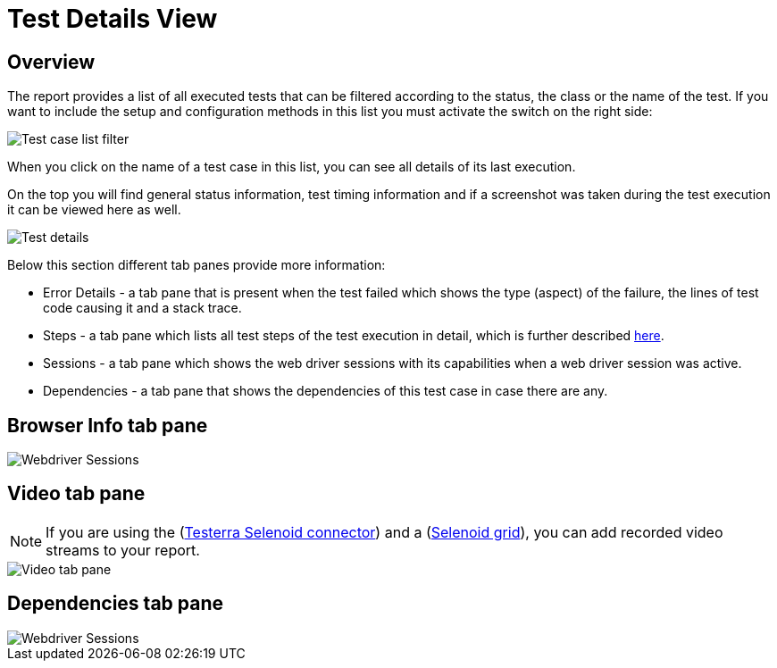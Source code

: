 = Test Details View

== Overview
The report provides a list of all executed tests that can be filtered according to the status, the class or the name of the test. 
If you want to include the setup and configuration methods in this list you must activate the switch on the right side:

image::report-ng-07.png[align="left", alt="Test case list filter"]

When you click on the name of a test case in this list, you can see all details of its last execution.

On the top you will find general status information, test timing information and if a screenshot was taken during the test execution it can be viewed here as well.

image::report-ng-collected-assertions-01.png[align="left", alt="Test details"]

Below this section different tab panes provide more information:

* Error Details - a tab pane that is present when the test failed which shows the type (aspect) of the failure, the lines of test code causing it and a stack trace.
* Steps - a tab pane which lists all test steps of the test execution in detail, which is further described  <<#_test_steps, here>>.
* Sessions - a tab pane which shows the web driver sessions with its capabilities when a web driver session was active.
* Dependencies - a tab pane that shows the dependencies of this test case in case there are any.

== Browser Info tab pane

image::report-ng-09.png[align="left", alt="Webdriver Sessions"]

== Video tab pane

NOTE: If you are using the (link:https://github.com/telekom/testerra-selenoid-connector[Testerra Selenoid connector]) and a (link:https://github.com/aerokube/selenoid[Selenoid grid]), you can add recorded video streams to your report.

image::report-ng-23.png[align="left", alt="Video tab pane"]

== Dependencies tab pane

image::report-ng-10.png[align="left", alt="Webdriver Sessions"]